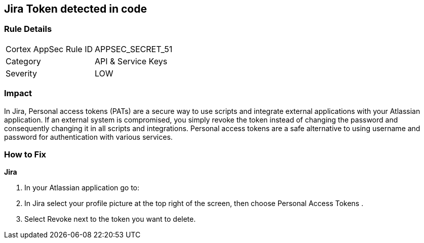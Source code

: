 == Jira Token detected in code


=== Rule Details

[cols="1,2"]
|===
|Cortex AppSec Rule ID |APPSEC_SECRET_51
|Category |API & Service Keys
|Severity |LOW
|===
 



=== Impact
In Jira, Personal access tokens (PATs) are a secure way to use scripts and integrate external applications with your Atlassian application.
If an external system is compromised, you simply revoke the token instead of changing the password and consequently changing it in all scripts and integrations.
Personal access tokens are a safe alternative to using username and password for authentication with various services.

=== How to Fix


*Jira* 



. In your Atlassian application go to:

. In Jira select your profile picture at the top right of the screen, then choose  Personal Access Tokens .

. Select Revoke next to the token you want to delete.
